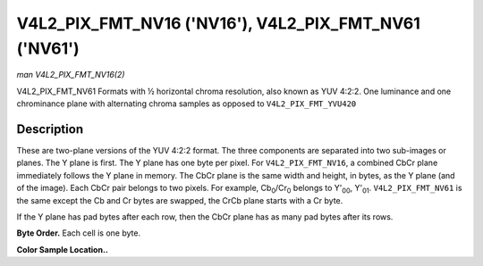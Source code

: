 .. -*- coding: utf-8; mode: rst -*-

.. _V4L2-PIX-FMT-NV16:

******************************************************
V4L2_PIX_FMT_NV16 ('NV16'), V4L2_PIX_FMT_NV61 ('NV61')
******************************************************

*man V4L2_PIX_FMT_NV16(2)*

V4L2_PIX_FMT_NV61
Formats with ½ horizontal chroma resolution, also known as YUV 4:2:2.
One luminance and one chrominance plane with alternating chroma samples
as opposed to ``V4L2_PIX_FMT_YVU420``


Description
===========

These are two-plane versions of the YUV 4:2:2 format. The three
components are separated into two sub-images or planes. The Y plane is
first. The Y plane has one byte per pixel. For ``V4L2_PIX_FMT_NV16``, a
combined CbCr plane immediately follows the Y plane in memory. The CbCr
plane is the same width and height, in bytes, as the Y plane (and of the
image). Each CbCr pair belongs to two pixels. For example,
Cb\ :sub:`0`/Cr\ :sub:`0` belongs to Y'\ :sub:`00`, Y'\ :sub:`01`.
``V4L2_PIX_FMT_NV61`` is the same except the Cb and Cr bytes are
swapped, the CrCb plane starts with a Cr byte.

If the Y plane has pad bytes after each row, then the CbCr plane has as
many pad bytes after its rows.

**Byte Order.**
Each cell is one byte.



.. flat-table::
    :header-rows:  0
    :stub-columns: 0
    :widths:       2 1 1 1 1


    -  .. row 1

       -  start + 0:

       -  Y'\ :sub:`00`

       -  Y'\ :sub:`01`

       -  Y'\ :sub:`02`

       -  Y'\ :sub:`03`

    -  .. row 2

       -  start + 4:

       -  Y'\ :sub:`10`

       -  Y'\ :sub:`11`

       -  Y'\ :sub:`12`

       -  Y'\ :sub:`13`

    -  .. row 3

       -  start + 8:

       -  Y'\ :sub:`20`

       -  Y'\ :sub:`21`

       -  Y'\ :sub:`22`

       -  Y'\ :sub:`23`

    -  .. row 4

       -  start + 12:

       -  Y'\ :sub:`30`

       -  Y'\ :sub:`31`

       -  Y'\ :sub:`32`

       -  Y'\ :sub:`33`

    -  .. row 5

       -  start + 16:

       -  Cb\ :sub:`00`

       -  Cr\ :sub:`00`

       -  Cb\ :sub:`01`

       -  Cr\ :sub:`01`

    -  .. row 6

       -  start + 20:

       -  Cb\ :sub:`10`

       -  Cr\ :sub:`10`

       -  Cb\ :sub:`11`

       -  Cr\ :sub:`11`

    -  .. row 7

       -  start + 24:

       -  Cb\ :sub:`20`

       -  Cr\ :sub:`20`

       -  Cb\ :sub:`21`

       -  Cr\ :sub:`21`

    -  .. row 8

       -  start + 28:

       -  Cb\ :sub:`30`

       -  Cr\ :sub:`30`

       -  Cb\ :sub:`31`

       -  Cr\ :sub:`31`


**Color Sample Location..**



.. flat-table::
    :header-rows:  0
    :stub-columns: 0


    -  .. row 1

       -
       -  0

       -
       -  1

       -  2

       -
       -  3

    -  .. row 2

       -  0

       -  Y

       -
       -  Y

       -  Y

       -
       -  Y

    -  .. row 3

       -
       -
       -  C

       -
       -
       -  C

       -

    -  .. row 4

       -  1

       -  Y

       -
       -  Y

       -  Y

       -
       -  Y

    -  .. row 5

       -
       -
       -  C

       -
       -
       -  C

       -

    -  .. row 6

       -

    -  .. row 7

       -  2

       -  Y

       -
       -  Y

       -  Y

       -
       -  Y

    -  .. row 8

       -
       -
       -  C

       -
       -
       -  C

       -

    -  .. row 9

       -  3

       -  Y

       -
       -  Y

       -  Y

       -
       -  Y

    -  .. row 10

       -
       -
       -  C

       -
       -
       -  C

       -

